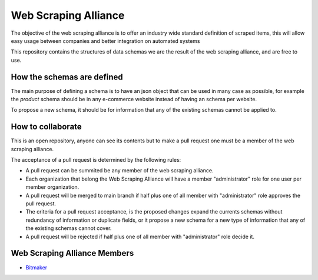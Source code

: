 Web Scraping Alliance
=====================

The objective of the web scraping alliance is to offer an industry wide standard definition of scraped items,
this will allow easy usage between companies and better integration on automated systems

This repository contains the structures of data schemas we are the result of the web scraping alliance,
and are free to use.

How the schemas are defined
---------------------------
The main purpose of defining a schema is to have an json object that can be used in many case as possible,
for example the `product` schema should be in any e-commerce website instead of having an schema per website.

To propose a new schema, it should be for information that any of the existing schemas cannot be applied to.

How to collaborate
------------------
This is an open repository, anyone can see its contents but to make a pull request one must be a member of the web scraping alliance.

The acceptance of a pull request is determined by the following rules:

* A pull request can be summited be any member of the web scraping alliance.
* Each organization that belong the Web Scraping Alliance will have a member "administrator" role for one user per member organization.
* A pull request will be merged to main branch if half plus one of all member with "administrator" role approves the pull request.
* The criteria for a pull request acceptance, is the proposed changes expand the currents schemas without redundancy of information or duplicate fields, or it propose a new schema for a new type of information that any of the existing schemas cannot cover.
* A pull request will be rejected if half plus one of all member with "administrator" role decide it.

Web Scraping Alliance Members
-----------------------------

- `Bitmaker <https://bitmaker.la/>`_